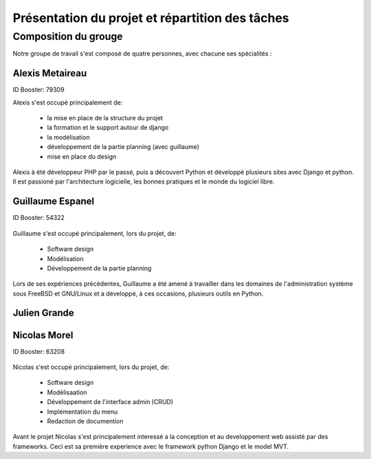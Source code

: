 Présentation du projet et répartition des tâches
#################################################

Composition du grouge
======================

Notre groupe de travail s'est composé de quatre personnes, avec chacune ses
spécialités : 

Alexis Metaireau
-----------------

ID Booster: 79309

Alexis s'est occupé principalement de:

    - la mise en place de la structure du projet
    - la formation et le support autour de django
    - la modélisation
    - développement de la partie planning (avec guillaume)
    - mise en place du design

Alexis à été développeur PHP par le passé, puis a découvert Python 
et développé plusieurs sites avec Django et python. Il est passioné 
par l'architecture logicielle, les bonnes pratiques et le monde du logiciel
libre.

Guillaume Espanel
-------------------

ID Booster: 54322

.. figure:: http://sphotos.ak.fbcdn.net/hphotos-ak-snc1/hs237.snc1/8426_136142830837_611915837_2686024_5349843_n.jpg
   width: 100px
    
          Guillaume Espanel, son regard lagoureux et sa coupe de cheveux si
          particulière lors d'une visite de bienfaisance au Mexique.

Guillaume s'est occupé principalement, lors du projet, de:

    - Software design
    - Modélisation
    - Développement de la partie planning

Lors de ses expériences précédentes, Guillaume a été amené à travailler 
dans les domaines de l'administration système sous FreeBSD et GNU/Linux et 
a développé, à ces occasions, plusieurs outils en Python.

Julien Grande
--------------


Nicolas Morel
--------------

ID Booster: 63208

.. figure:: pictures/nico.jpg width: 50px height: 50px.

Nicolas s'est occupé principalement, lors du projet, de: 

    - Software design
    - Modélisaation
    - Développement de l'interface admin (CRUD)
    - Implémentation du menu
    - Redaction de documention

Avant le projet Nicolas s'est principalement interessé a la conception et
au developpement web assisté par des frameworks. Ceci est sa première 
experience avec le framework python Django et le model MVT. 
